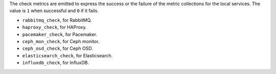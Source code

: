 .. _check-metrics:

The check metrics are emitted to express the success or the failure of the
metric collections for the local services.
The value is ``1`` when successful and ``0`` if it fails.

* ``rabbitmq_check``, for RabbitMQ.
* ``haproxy_check``, for HAProxy.
* ``pacemaker_check``, for Pacemaker.
* ``ceph_mon_check``, for Ceph monitor.
* ``ceph_osd_check``, for Ceph OSD.
* ``elasticsearch_check``, for Elasticsearch.
* ``influxdb_check``, for InfluxDB.
